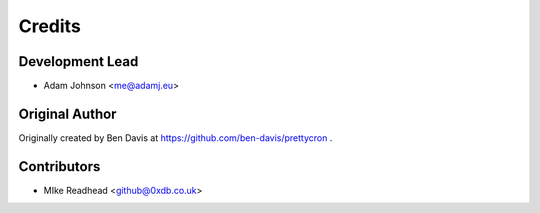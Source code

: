 =======
Credits
=======

Development Lead
----------------

* Adam Johnson <me@adamj.eu>

Original Author
---------------

Originally created by Ben Davis at https://github.com/ben-davis/prettycron .

Contributors
------------

* MIke Readhead <github@0xdb.co.uk>
